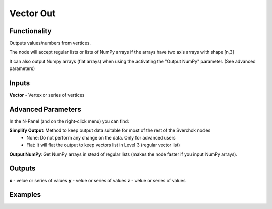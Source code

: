 Vector Out
==========

Functionality
-------------

Outputs values/numbers from vertices.

The node will accept regular lists or lists of NumPy arrays if the arrays have two axis arrays with shape [n,3]

It can also output Numpy arrays (flat arrays) when using the activating the "Output NumPy" parameter.
(See advanced parameters)

Inputs
-------

**Vector** - Vertex or series of vertices

Advanced Parameters
-------------------

In the N-Panel (and on the right-click menu) you can find:

**Simplify Output**: Method to keep output data suitable for most of the rest of the Sverchok nodes
  - None: Do not perform any change on the data. Only for advanced users
  - Flat: It will flat the output to keep vectors list in Level 3 (regular vector list)

**Output NumPy**: Get NumPy arrays in stead of regular lists (makes the node faster if you input NumPy arrays).

Outputs
-------

**x** - velue or series of values
**y** - velue or series of values
**z** - velue or series of values

Examples
--------

.. image:: https://cloud.githubusercontent.com/assets/5783432/4905358/0a4e7df4-644f-11e4-8ff1-1530c7aac8dc.png
  :alt: with vector in
